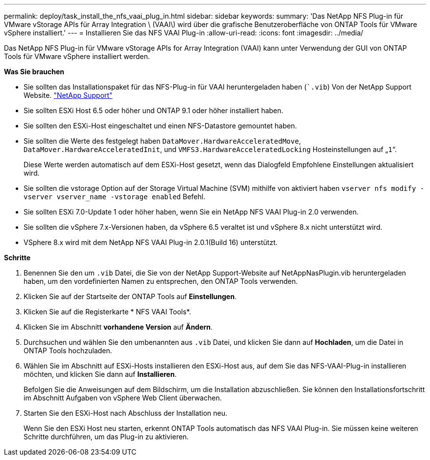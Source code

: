 ---
permalink: deploy/task_install_the_nfs_vaai_plug_in.html 
sidebar: sidebar 
keywords:  
summary: 'Das NetApp NFS Plug-in für VMware vStorage APIs für Array Integration \ (VAAI\) wird über die grafische Benutzeroberfläche von ONTAP Tools für VMware vSphere installiert.' 
---
= Installieren Sie das NFS VAAI Plug-in
:allow-uri-read: 
:icons: font
:imagesdir: ../media/


[role="lead"]
Das NetApp NFS Plug-in für VMware vStorage APIs for Array Integration (VAAI) kann unter Verwendung der GUI von ONTAP Tools für VMware vSphere installiert werden.

*Was Sie brauchen*

* Sie sollten das Installationspaket für das NFS-Plug-in für VAAI heruntergeladen haben (``.vib`) Von der NetApp Support Website. https://mysupport.netapp.com/site/global/dashboard["NetApp Support"]
* Sie sollten ESXi Host 6.5 oder höher und ONTAP 9.1 oder höher installiert haben.
* Sie sollten den ESXi-Host eingeschaltet und einen NFS-Datastore gemountet haben.
* Sie sollten die Werte des festgelegt haben `DataMover.HardwareAcceleratedMove`, `DataMover.HardwareAcceleratedInit`, und `VMFS3.HardwareAcceleratedLocking` Hosteinstellungen auf „`1`“.
+
Diese Werte werden automatisch auf dem ESXi-Host gesetzt, wenn das Dialogfeld Empfohlene Einstellungen aktualisiert wird.

* Sie sollten die vstorage Option auf der Storage Virtual Machine (SVM) mithilfe von aktiviert haben `vserver nfs modify -vserver vserver_name -vstorage enabled` Befehl.
* Sie sollten ESXi 7.0-Update 1 oder höher haben, wenn Sie ein NetApp NFS VAAI Plug-in 2.0 verwenden.
* Sie sollten die vSphere 7.x-Versionen haben, da vSphere 6.5 veraltet ist und vSphere 8.x nicht unterstützt wird.
* VSphere 8.x wird mit dem NetApp NFS VAAI Plug-in 2.0.1(Build 16) unterstützt.


*Schritte*

. Benennen Sie den um `.vib` Datei, die Sie von der NetApp Support-Website auf NetAppNasPlugin.vib heruntergeladen haben, um den vordefinierten Namen zu entsprechen, den ONTAP Tools verwenden.
. Klicken Sie auf der Startseite der ONTAP Tools auf *Einstellungen*.
. Klicken Sie auf die Registerkarte * NFS VAAI Tools*.
. Klicken Sie im Abschnitt *vorhandene Version* auf *Ändern*.
. Durchsuchen und wählen Sie den umbenannten aus `.vib` Datei, und klicken Sie dann auf *Hochladen*, um die Datei in ONTAP Tools hochzuladen.
. Wählen Sie im Abschnitt auf ESXi-Hosts installieren den ESXi-Host aus, auf dem Sie das NFS-VAAI-Plug-in installieren möchten, und klicken Sie dann auf *Installieren*.
+
Befolgen Sie die Anweisungen auf dem Bildschirm, um die Installation abzuschließen. Sie können den Installationsfortschritt im Abschnitt Aufgaben von vSphere Web Client überwachen.

. Starten Sie den ESXi-Host nach Abschluss der Installation neu.
+
Wenn Sie den ESXi Host neu starten, erkennt ONTAP Tools automatisch das NFS VAAI Plug-in. Sie müssen keine weiteren Schritte durchführen, um das Plug-in zu aktivieren.


